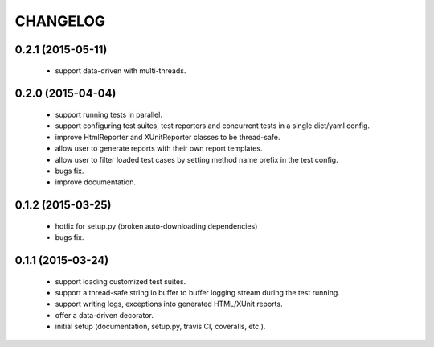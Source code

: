 CHANGELOG
=========

0.2.1 (2015-05-11)
------------------

 - support data-driven with multi-threads.


0.2.0 (2015-04-04)
------------------

 - support running tests in parallel.

 - support configuring test suites, test reporters and concurrent tests in a single dict/yaml config.

 - improve HtmlReporter and XUnitReporter classes to be thread-safe.

 - allow user to generate reports with their own report templates.

 - allow user to filter loaded test cases by setting method name prefix in the test config.

 - bugs fix.

 - improve documentation.


0.1.2 (2015-03-25)
------------------

 - hotfix for setup.py (broken auto-downloading dependencies)

 - bugs fix.


0.1.1 (2015-03-24)
------------------

 - support loading customized test suites.

 - support a thread-safe string io buffer to buffer logging stream during the test running.

 - support writing logs, exceptions into generated HTML/XUnit reports.

 - offer a data-driven decorator.

 - initial setup (documentation, setup.py, travis CI, coveralls, etc.).
